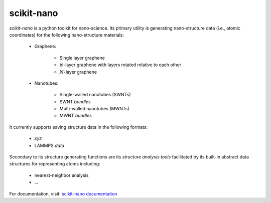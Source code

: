 ===========
scikit-nano
===========

*scikit-nano* is a python toolkit for nano-science.  Its primary utility is
generating nano-structure data (i.e., atomic coordinates) for the following
nano-structure materials:

    * Graphene:

        * Single layer graphene
        * bi-layer graphene with layers rotated relative to each other
        * :math:`N`-layer graphene

    * Nanotubes:

        * Single-walled nanotubes (SWNTs)
        * SWNT *bundles*
        * Multi-walled nanotubes (MWNTs)
        * MWNT *bundles*

It currently supports saving structure data in the following formats:

    * `xyz`
    * LAMMPS `data`

Secondary to its structure generating functions are its
*structure analysis tools* facilitated by its built-in
abstract data structures for representing atoms including:

    * nearest-neighbor analysis
    * ...

For documentation, visit:
`scikit-nano documentation <http://projects.geekspin.net/scikit-nano/doc>`_

